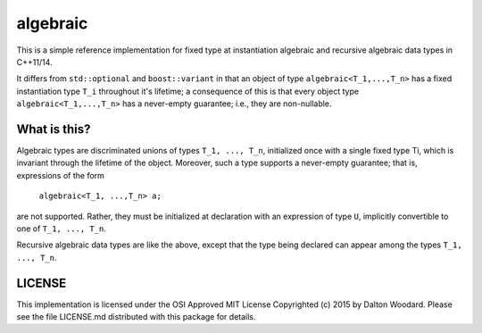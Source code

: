 =========
algebraic
=========

This is a simple reference implementation for fixed type at instantiation
algebraic and recursive algebraic data types in C++11/14.

It differs from ``std::optional`` and ``boost::variant`` in that
an object of type ``algebraic<T_1,...,T_n>`` has a fixed instantiation
type ``T_i`` throughout it's lifetime; a consequence of this is that
every object type ``algebraic<T_1,...,T_n>`` has a never-empty guarantee;
i.e., they are non-nullable.

-------------
What is this?
-------------

Algebraic types are discriminated unions of types ``T_1, ..., T_n``,
initialized once with a single fixed type Ti, which is invariant through
the lifetime of the object. Moreover, such a type supports a never-empty
guarantee; that is, expressions of the form

    ``algebraic<T_1, ...,T_n> a;``

are not supported. Rather, they must be initialized at declaration with an
expression of type ``U``, implicitly convertible to one of ``T_1, ..., T_n``.

Recursive algebraic data types are like the above, except that the type
being declared can appear among the types ``T_1, ..., T_n``.

-------
LICENSE
-------
This implementation is licensed under the OSI Approved MIT License Copyrighted
(c) 2015 by Dalton Woodard. Please see the file LICENSE.md distributed with
this package for details.
